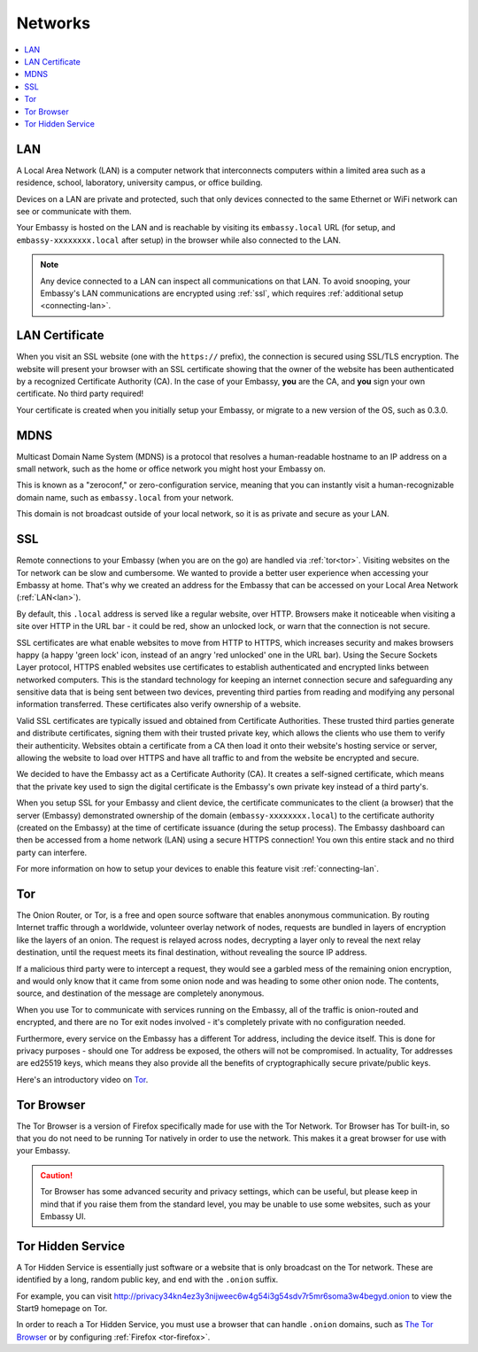 .. _networks:

========
Networks
========

.. contents::
  :depth: 2 
  :local:

.. _lan:

LAN
---
A Local Area Network (LAN) is a computer network that interconnects computers within a limited area such as a residence, school, laboratory, university campus, or office building.

Devices on a LAN are private and protected, such that only devices connected to the same Ethernet or WiFi network can see or communicate with them.

Your Embassy is hosted on the LAN and is reachable by visiting its ``embassy.local`` URL (for setup, and ``embassy-xxxxxxxx.local`` after setup) in the browser while also connected to the LAN.

.. note:: Any device connected to a LAN can inspect all communications on that LAN. To avoid snooping, your Embassy's LAN communications are encrypted using :ref:`ssl`, which requires :ref:`additional setup <connecting-lan>`.

.. _lan-cert:

LAN Certificate
---------------
When you visit an SSL website (one with the ``https://`` prefix), the connection is secured using SSL/TLS encryption. The website will present your browser with an SSL certificate showing that the owner of the website has been authenticated by a recognized Certificate Authority (CA).  In the case of your Embassy, **you** are the CA, and **you** sign your own certificate.  No third party required!

Your certificate is created when you initially setup your Embassy, or migrate to a new version of the OS, such as 0.3.0.

.. _mdns:

MDNS
----
Multicast Domain Name System (MDNS) is a protocol that resolves a human-readable hostname to an IP address on a small network, such as the home or office network you might host your Embassy on.

This is known as a "zeroconf," or zero-configuration service, meaning that you can instantly visit a human-recognizable domain name, such as ``embassy.local`` from your network.

This domain is not broadcast outside of your local network, so it is as private and secure as your LAN.

.. _ssl:

SSL
---
Remote connections to your Embassy (when you are on the go) are handled via :ref:`tor<tor>`.  Visiting websites on the Tor network can be slow and cumbersome. We wanted to provide a better user experience when accessing your Embassy at home. That's why we created an address for the Embassy that can be accessed on your Local Area Network (:ref:`LAN<lan>`).

By default, this ``.local`` address is served like a regular website, over HTTP. Browsers make it noticeable when visiting a site over HTTP in the URL bar - it could be red, show an unlocked lock, or warn that the connection is not secure.

SSL certificates are what enable websites to move from HTTP to HTTPS, which increases security and makes browsers happy (a happy 'green lock' icon, instead of an angry 'red unlocked' one in the URL bar). Using the Secure Sockets Layer protocol, HTTPS enabled websites use certificates to establish authenticated and encrypted links between networked computers. This is the standard technology for keeping an internet connection secure and safeguarding any sensitive data that is being sent between two devices, preventing third parties from reading and modifying any personal information transferred. These certificates also verify ownership of a website.

Valid SSL certificates are typically issued and obtained from Certificate Authorities. These trusted third parties generate and distribute certificates, signing them with their trusted private key, which allows the clients who use them to verify their authenticity. Websites obtain a certificate from a CA then load it onto their website's hosting service or server, allowing the website to load over HTTPS and have all traffic to and from the website be encrypted and secure.

We decided to have the Embassy act as a Certificate Authority (CA). It creates a self-signed certificate, which means that the private key used to sign the digital certificate is the Embassy's own private key instead of a third party's.  

When you setup SSL for your Embassy and client device, the certificate communicates to the client (a browser) that the server (Embassy) demonstrated ownership of the domain (``embassy-xxxxxxxx.local``) to the certificate authority (created on the Embassy) at the time of certificate issuance (during the setup process). The Embassy dashboard can then be accessed from a home network (LAN) using a secure HTTPS connection!  You own this entire stack and no third party can interfere.

For more information on how to setup your devices to enable this feature visit :ref:`connecting-lan`.


.. _tor:

Tor
---
The Onion Router, or Tor, is a free and open source software that enables anonymous communication. By routing Internet traffic through a worldwide, volunteer overlay network of nodes, requests are bundled in layers of encryption like the layers of an onion. The request is relayed across nodes, decrypting a layer only to reveal the next relay destination, until the request meets its final destination, without revealing the source IP address.

If a malicious third party were to intercept a request, they would see a garbled mess of the remaining onion encryption, and would only know that it came from some onion node and was heading to some other onion node. The contents, source, and destination of the message are completely anonymous.

When you use Tor to communicate with services running on the Embassy, all of the traffic is onion-routed and encrypted, and there are no Tor exit nodes involved - it's completely private with no configuration needed.

Furthermore, every service on the Embassy has a different Tor address, including the device itself. This is done for privacy purposes - should one Tor address be exposed, the others will not be compromised. In actuality, Tor addresses are ed25519 keys, which means they also provide all the benefits of cryptographically secure private/public keys.

Here's an introductory video on `Tor <https://www.youtube.com/watch?v=6czcc1gZ7Ak>`__.

.. youtube:: 6czcc1gZ7Ak
  :width: 100%

.. _tor-browser:

Tor Browser
-----------
The Tor Browser is a version of Firefox specifically made for use with the Tor Network.  Tor Browser has Tor built-in, so that you do not need to be running Tor natively in order to use the network.  This makes it a great browser for use with your Embassy.

.. caution::  Tor Browser has some advanced security and privacy settings, which can be useful, but please keep in mind that if you raise them from the standard level, you may be unable to use some websites, such as your Embassy UI.

.. _hidden-service:

Tor Hidden Service
------------------
A Tor Hidden Service is essentially just software or a website that is only broadcast on the Tor network.  These are identified by a long, random public key, and end with the ``.onion`` suffix.  

For example, you can visit http://privacy34kn4ez3y3nijweec6w4g54i3g54sdv7r5mr6soma3w4begyd.onion to view the Start9 homepage on Tor.

In order to reach a Tor Hidden Service, you must use a browser that can handle ``.onion`` domains, such as `The Tor Browser <https://www.torproject.org/download/>`_ or by configuring :ref:`Firefox <tor-firefox>`.
